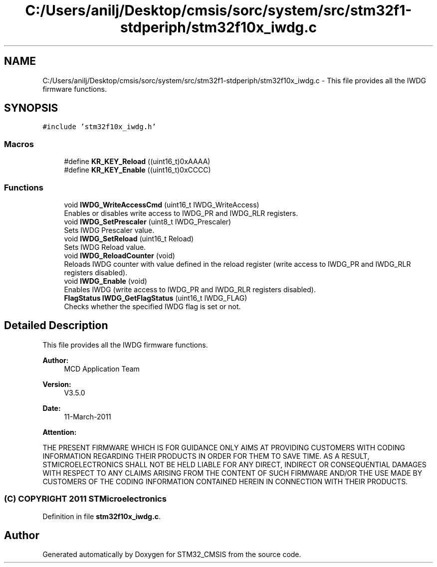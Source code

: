 .TH "C:/Users/anilj/Desktop/cmsis/sorc/system/src/stm32f1-stdperiph/stm32f10x_iwdg.c" 3 "Sun Apr 16 2017" "STM32_CMSIS" \" -*- nroff -*-
.ad l
.nh
.SH NAME
C:/Users/anilj/Desktop/cmsis/sorc/system/src/stm32f1-stdperiph/stm32f10x_iwdg.c \- This file provides all the IWDG firmware functions\&.  

.SH SYNOPSIS
.br
.PP
\fC#include 'stm32f10x_iwdg\&.h'\fP
.br

.SS "Macros"

.in +1c
.ti -1c
.RI "#define \fBKR_KEY_Reload\fP   ((uint16_t)0xAAAA)"
.br
.ti -1c
.RI "#define \fBKR_KEY_Enable\fP   ((uint16_t)0xCCCC)"
.br
.in -1c
.SS "Functions"

.in +1c
.ti -1c
.RI "void \fBIWDG_WriteAccessCmd\fP (uint16_t IWDG_WriteAccess)"
.br
.RI "Enables or disables write access to IWDG_PR and IWDG_RLR registers\&. "
.ti -1c
.RI "void \fBIWDG_SetPrescaler\fP (uint8_t IWDG_Prescaler)"
.br
.RI "Sets IWDG Prescaler value\&. "
.ti -1c
.RI "void \fBIWDG_SetReload\fP (uint16_t Reload)"
.br
.RI "Sets IWDG Reload value\&. "
.ti -1c
.RI "void \fBIWDG_ReloadCounter\fP (void)"
.br
.RI "Reloads IWDG counter with value defined in the reload register (write access to IWDG_PR and IWDG_RLR registers disabled)\&. "
.ti -1c
.RI "void \fBIWDG_Enable\fP (void)"
.br
.RI "Enables IWDG (write access to IWDG_PR and IWDG_RLR registers disabled)\&. "
.ti -1c
.RI "\fBFlagStatus\fP \fBIWDG_GetFlagStatus\fP (uint16_t IWDG_FLAG)"
.br
.RI "Checks whether the specified IWDG flag is set or not\&. "
.in -1c
.SH "Detailed Description"
.PP 
This file provides all the IWDG firmware functions\&. 


.PP
\fBAuthor:\fP
.RS 4
MCD Application Team 
.RE
.PP
\fBVersion:\fP
.RS 4
V3\&.5\&.0 
.RE
.PP
\fBDate:\fP
.RS 4
11-March-2011 
.RE
.PP
\fBAttention:\fP
.RS 4
.RE
.PP
THE PRESENT FIRMWARE WHICH IS FOR GUIDANCE ONLY AIMS AT PROVIDING CUSTOMERS WITH CODING INFORMATION REGARDING THEIR PRODUCTS IN ORDER FOR THEM TO SAVE TIME\&. AS A RESULT, STMICROELECTRONICS SHALL NOT BE HELD LIABLE FOR ANY DIRECT, INDIRECT OR CONSEQUENTIAL DAMAGES WITH RESPECT TO ANY CLAIMS ARISING FROM THE CONTENT OF SUCH FIRMWARE AND/OR THE USE MADE BY CUSTOMERS OF THE CODING INFORMATION CONTAINED HEREIN IN CONNECTION WITH THEIR PRODUCTS\&.
.PP
.SS "(C) COPYRIGHT 2011 STMicroelectronics"

.PP
Definition in file \fBstm32f10x_iwdg\&.c\fP\&.
.SH "Author"
.PP 
Generated automatically by Doxygen for STM32_CMSIS from the source code\&.

